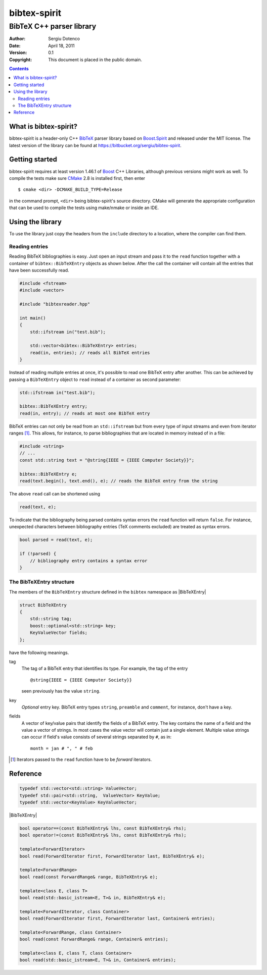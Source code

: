 .. -*- restructuredtext -*-

=============
bibtex-spirit
=============

-------------------------
BibTeX C++ parser library
-------------------------

:Author:    Sergiu Dotenco
:Date:      April 18, 2011
:Version:   0.1
:Copyright: This document is placed in the public domain.

.. contents::


What is bibtex-spirit?
======================

bibtex-spirit is a header-only C++ BibTeX_ parser library based on Boost.Spirit_
and released under the MIT license. The latest version of the library can be
found at https://bitbucket.org/sergiu/bibtex-spirit.

.. _BibTeX:
  http://en.wikipedia.org/wiki/BibTeX

.. _Boost.Spirit:
  http://boost-spirit.com/home/


Getting started
===============

bibtex-spirit requires at least version 1.46.1 of Boost_ C++ Libraries, although
previous versions might work as well. To compile the tests make sure CMake_ 2.8
is installed first, then enter ::

  $ cmake <dir> -DCMAKE_BUILD_TYPE=Release

in the command prompt, ``<dir>`` being bibtex-spirit's source directory.  CMake
will generate the appropriate configuration that can be used to compile the
tests using make/nmake or inside an IDE.

.. _Boost:
  http://www.boost.org/

.. _CMake:
  http://www.cmake.org/


Using the library
=================

To use the library just copy the headers from the ``include`` directory to a
location, where the compiler can find them.


Reading entries
---------------

Reading BibTeX bibliographies is easy. Just open an input stream and pass it to
the ``read`` function together with a container of ``bibtex::BibTeXEntry``
objects as shown below. After the call the container will contain all the
entries that have been successfully read.

.. code-block:: c++

  #include <fstream>
  #include <vector>

  #include "bibtexreader.hpp"

  int main()
  {
      std::ifstream in("test.bib");

      std::vector<bibtex::BibTeXEntry> entries;
      read(in, entries); // reads all BibTeX entries
  }


Instead of reading multiple entries at once, it's possible to read one BibTeX
entry after another. This can be achieved by passing a ``BibTeXEntry`` object to
``read`` instead of a container as second parameter:

.. code-block:: c++

  std::ifstream in("test.bib");

  bibtex::BibTeXEntry entry;
  read(in, entry); // reads at most one BibTeX entry

BibTeX entries can not only be read from an ``std::ifstream`` but from every
type of input streams and even from iterator ranges [#]_. This allows, for
instance, to parse bibliographies that are located in memory instead of in a
file:

.. _string-example:

.. code-block:: c++

  #include <string>
  // ...
  const std::string text = "@string{IEEE = {IEEE Computer Society}}";

  bibtex::BibTeXEntry e;
  read(text.begin(), text.end(), e); // reads the BibTeX entry from the string

The above ``read`` call can be shortened using

.. code-block:: c++

  read(text, e);

To indicate that the bibliography being parsed contains syntax errors the
``read`` function will return ``false``. For instance, unexpected characters
between bibliography entries (TeX comments excluded) are treated as syntax
errors.

.. code-block:: c++

  bool parsed = read(text, e);

  if (!parsed) {
      // bibliography entry contains a syntax error
  }


The BibTeXEntry structure
-------------------------

The members of the ``BibTeXEntry`` structure defined in the ``bibtex`` namespace
as |BibTeXEntry|

.. |BibTeXEntry| code-block:: c++

    struct BibTeXEntry
    {
        std::string tag;
        boost::optional<std::string> key;
        KeyValueVector fields;
    };


have the following meanings.

tag
  The tag of a BibTeX entry that identifies its type. For example, the tag of
  the entry ::

    @string{IEEE = {IEEE Computer Society}}

  seen previously has the value ``string``.

key
  *Optional* entry key. BibTeX entry types ``string``, ``preamble`` and
  ``comment``, for instance, don't have a key.

fields
  A vector of key/value pairs that identify the fields of a BibTeX entry. The
  key contains the name of a field and the value a vector of strings. In most
  cases the value vector will contain just a single element.  Multiple value
  strings can occur if field's value consists of several strings separated by
  ``#``, as in::

    month = jan # ", " # feb


.. [#] Iterators passed to the ``read`` function have to be *forward* iterators.


Reference
=========

.. code-block:: c++

  typedef std::vector<std::string> ValueVector;
  typedef std::pair<std::string,  ValueVector> KeyValue;
  typedef std::vector<KeyValue> KeyValueVector;

|BibTeXEntry|

.. code-block:: c++

  bool operator==(const BibTeXEntry& lhs, const BibTeXEntry& rhs);
  bool operator!=(const BibTeXEntry& lhs, const BibTeXEntry& rhs);

  template<ForwardIterator>
  bool read(ForwardIterator first, ForwardIterator last, BibTeXEntry& e);

  template<ForwardRange>
  bool read(const ForwardRange& range, BibTeXEntry& e);

  template<class E, class T>
  bool read(std::basic_istream<E, T>& in, BibTeXEntry& e);

  template<ForwardIterator, class Container>
  bool read(ForwardIterator first, ForwardIterator last, Container& entries);

  template<ForwardRange, class Container>
  bool read(const ForwardRange& range, Container& entries);

  template<class E, class T, class Container>
  bool read(std::basic_istream<E, T>& in, Container& entries);


.. vi: sw=2 ts=2 tw=80 et ft=rst fenc=utf-8 spell spelllang=en
